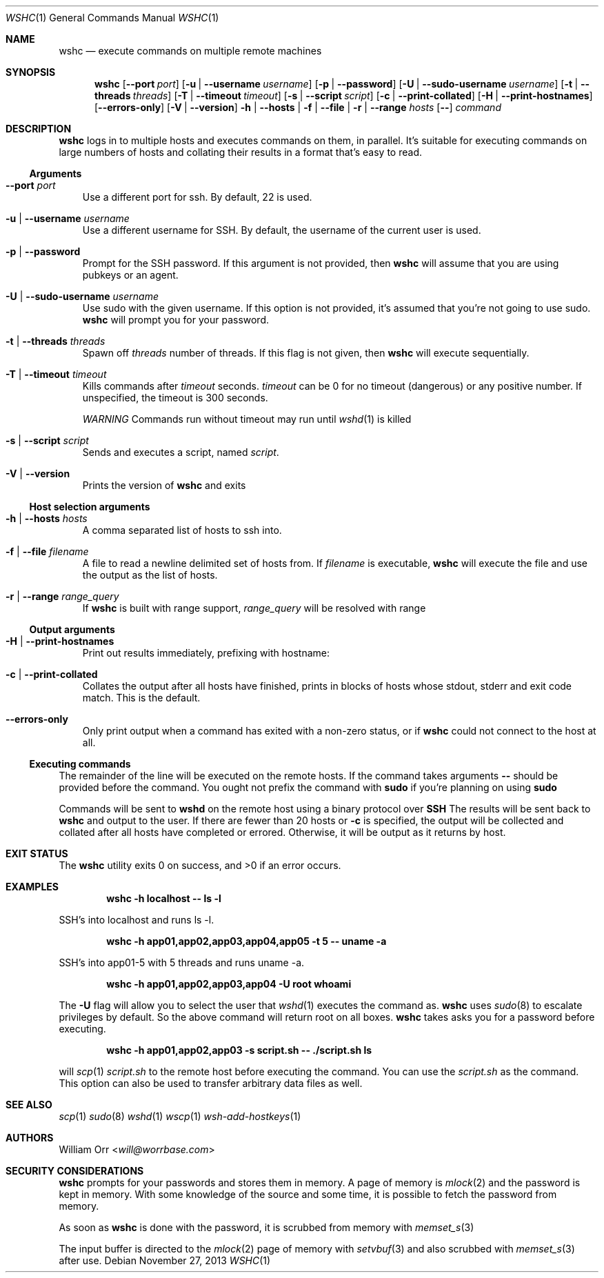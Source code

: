 .Dd November 27, 2013
.Dt WSHC 1
.Os
.Sh NAME
.Nm wshc
.Nd execute commands on multiple remote machines
.Sh SYNOPSIS
.Nm wshc
.Op Fl -port Ar port
.Op Fl u | -username Ar username
.Op Fl p | -password
.Op Fl U | -sudo-username Ar username
.Op Fl t | -threads Ar threads
.Op Fl T | -timeout Ar timeout
.Op Fl s | -script Ar script
.Op Fl c | -print-collated
.Op Fl H | -print-hostnames
.Op Fl -errors-only
.Op Fl V | -version
.Fl h | -hosts | f | -file | r | -range Ar hosts
.Op Fl -
.Ar command
.Sh DESCRIPTION
.Nm
logs in to multiple hosts and executes commands on them, in parallel. It's
suitable for executing commands on large numbers of hosts and collating their
results in a format that's easy to read.
.Ss Arguments
.Bl -tag -width u
.It Fl -port Ar port
Use a different port for ssh. By default, 22 is used.
.It Fl u | -username Ar username
Use a different username for SSH. By default, the username of the current
user is used.
.It Fl p | -password
Prompt for the SSH password. If this argument is not provided, then
.Nm
will assume that you are using pubkeys or an agent.
.It Fl U | -sudo-username Ar username
Use sudo with the given username. If this option is not provided, it's assumed
that you're not going to use sudo.
.Nm
will prompt you for your password.
.It Fl t | -threads Ar threads
Spawn off
.Ar threads
number of threads. If this flag is not given, then
.Nm
will execute sequentially.
.It Fl T | -timeout Ar timeout
Kills commands after
.Ar timeout
seconds.
.Ar timeout
can be 0 for no timeout (dangerous) or any positive number. If unspecified,
the timeout is 300 seconds.
.sp
.Em WARNING
Commands run without timeout may run until
.Xr wshd 1
is killed
.It Fl s | -script Ar script
Sends and executes a script, named
.Ar script .
.It Fl V | -version
Prints the version of
.Nm
and exits
.El
.Ss Host selection arguments
.Bl -tag -width u
.It Fl h | -hosts Ar hosts
A comma separated list of hosts to ssh into.
.It Fl f | -file Ar filename
A file to read a newline delimited set of hosts from. If
.Ar filename
is executable,
.Nm
will execute the file and use the output as the list of hosts.
.It Fl r | -range Ar range_query
If
.Nm
is built with range support,
.Ar range_query
will be resolved with range
.El
.Ss Output arguments
.Bl -tag -width u
.It Fl H | -print-hostnames
Print out results immediately, prefixing with hostname:
.It Fl c | -print-collated
Collates the output after all hosts have finished, prints in blocks
of hosts whose stdout, stderr and exit code match. This is the default.
.It Fl -errors-only
Only print output when a command has exited with a non-zero status, or if
.Nm
could not connect to the host at all.
.El
.Ss Executing commands
.Pp
The remainder of the line will be executed on the remote hosts. If the command
takes arguments
.Fl -
should be provided before the command. You ought not prefix the command with
.Li sudo
if you're planning on using
.Li sudo
.
.Pp
Commands will be sent to
.Li wshd
on the remote host using a binary protocol over
.Li SSH
.
The results will be sent back to
.Nm
and output to the user. If there are fewer than 20 hosts or
.Fl c
is specified, the output will be
collected and collated after all hosts have completed or errored. Otherwise,
it will be output as it returns by host.
.Sh EXIT STATUS
.Ex -std
.Sh EXAMPLES
.Dl wshc -h localhost -- ls -l
.Pp
SSH's into localhost and runs ls -l.
.Pp
.Dl wshc -h app01,app02,app03,app04,app05 -t 5 -- uname -a
.Pp
SSH's into app01-5 with 5 threads and runs uname -a.
.Pp
.Dl wshc -h app01,app02,app03,app04 -U root whoami
.Pp
The
.Fl U
flag will allow you to select the user that
.Xr wshd 1
executes the command as.
.Nm
uses
.Xr sudo 8
to escalate privileges by default. So the above command will
return root on all boxes.
.Nm
takes asks you for a password before executing.
.Pp
.Dl wshc -h app01,app02,app03 -s script.sh -- ./script.sh ls
.Pp
will
.Xr scp 1
.Ar script.sh
to the remote host before executing the command. You can use the
.Ar script.sh
as the command. This option can also be used to transfer arbitrary data files
as well.
.Pp
.Sh SEE ALSO
.Xr scp 1
.Xr sudo 8
.Xr wshd 1
.Xr wscp 1
.Xr wsh-add-hostkeys 1
.Sh AUTHORS
.An William Orr Aq Mt will@worrbase.com
.Sh SECURITY CONSIDERATIONS
.Pp
.Nm
prompts for your passwords and stores them in memory. A page of memory is
.Xr mlock 2
and the password is kept in memory. With some knowledge of the
source and some time, it is possible to fetch the password from memory.
.Pp
As soon as
.Nm
is done with the password, it is scrubbed from memory with
.Xr memset_s 3
.Pp
The input buffer is directed to the
.Xr mlock 2
page of memory with
.Xr setvbuf 3
and also scrubbed with
.Xr memset_s 3
after use.
